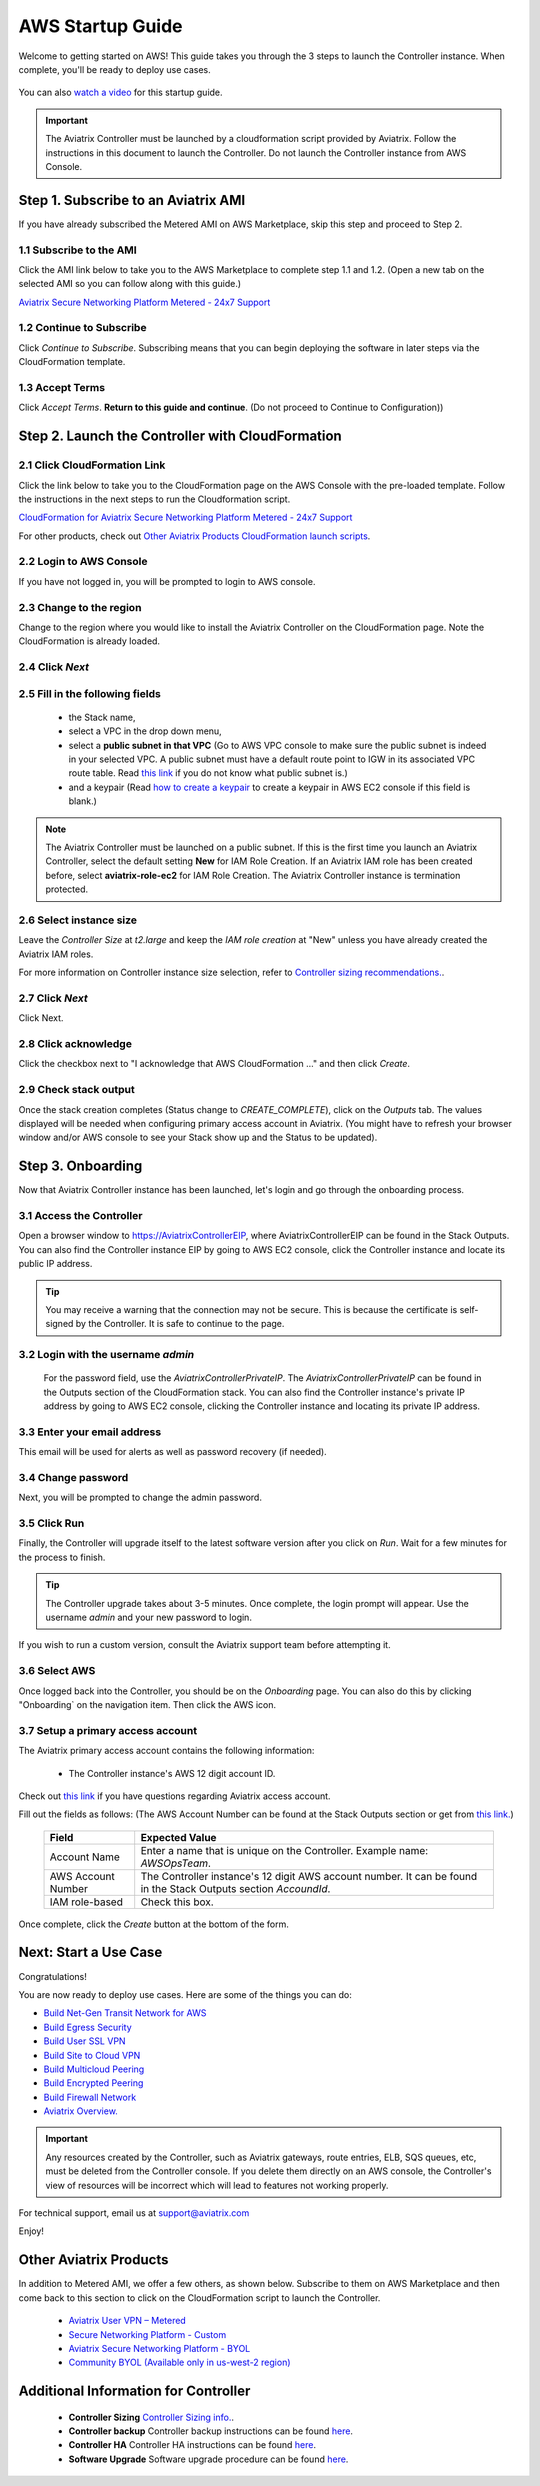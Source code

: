 ﻿.. meta::
    :description: Install the Aviatrix Controller in AWS
    :keywords: Aviatrix, AWS, Global Transit Network, AWS VPC Peering, VPC Peering, Egress Control, Egress firewall, OpenVPN, SSL VPN


==================================================================
AWS Startup Guide
==================================================================

Welcome to getting started on AWS! This guide takes you through the 3 steps to launch the Controller instance. 
When complete, you'll be ready to deploy use cases. 

  |3-step|

You can also `watch a video <https://youtu.be/ltL_dWjjV0w>`_ for this startup guide. 

.. important::

 The Aviatrix Controller must be launched by a cloudformation script provided by Aviatrix. Follow the instructions in this document to launch the Controller. Do not launch the Controller instance from AWS Console. 


Step 1. Subscribe to an Aviatrix AMI 
^^^^^^^^^^^^^^^^^^^^^^^^^^^^^^^^^^^^^^^^^^^^^^^^^^^^^^^^^^

If you have already subscribed the Metered AMI on AWS Marketplace, skip this step and proceed to Step 2.

1.1 Subscribe to the AMI  
----------------------------------------------------------------

Click the AMI link below to take you to the AWS Marketplace to complete step 1.1 and 1.2. 
(Open a new tab on the selected AMI so you can follow along with this guide.)

`Aviatrix Secure Networking Platform Metered - 24x7 Support <https://aws.amazon.com/marketplace/pp/B086T2RVTF?qid=1590260881838&sr=0-6&ref_=srh_res_product_title>`_ 

1.2 Continue to Subscribe 
----------------------------------------

Click `Continue to Subscribe`. Subscribing means that you can begin deploying the software in later steps via the CloudFormation template. 
 
   |subscribe_24x7|

1.3 Accept Terms
-----------------------------

Click `Accept Terms`. **Return to this guide and continue**. (Do not proceed to Continue to Configuration)) 

    |imageAwsMarketplaceAcceptTerms|


Step 2. Launch the Controller with CloudFormation
^^^^^^^^^^^^^^^^^^^^^^^^^^^^^^^^^^^^^^^^^^^^^^^^^^^^^^^^^^^

2.1 Click CloudFormation Link
--------------------------------

Click the link below to take you to the CloudFormation page on the AWS Console with the pre-loaded template. Follow the instructions in the next steps 
to run the Cloudformation script.   

`CloudFormation for Aviatrix Secure Networking Platform Metered - 24x7 Support <https://us-east-2.console.aws.amazon.com/cloudformation/home?region=us-east-2#/stacks/new?stackName=AviatrixController&templateURL=https://s3-us-west-2.amazonaws.com/aviatrix-cloudformation-templates/aws-cloudformation-aviatrix-metered-controller-24x7-support.template>`_


For other products, check out `Other Aviatrix Products CloudFormation launch scripts  <https://docs.aviatrix.com/StartUpGuides/aviatrix-cloud-controller-startup-guide.html#other-aviatrix-products>`_.

2.2 Login to AWS Console
---------------------------

If you have not logged in, you will be prompted to login to AWS console. 

2.3 Change to the region
---------------------------

Change to the region  where you would like to install the Aviatrix Controller on the CloudFormation page. Note the CloudFormation is already loaded.

2.4 Click `Next` 
----------------------

 |cft-next|

2.5 Fill in the following fields 
-----------------------------------

  - the Stack name,
  - select a VPC in the drop down menu, 
  - select a **public subnet in that VPC** (Go to AWS VPC console to make sure the public subnet is indeed in your selected VPC. A public subnet must have a default route point to IGW in its associated VPC route table. Read `this link  <https://docs.aws.amazon.com/AmazonVPC/latest/UserGuide/VPC_Subnets.html>`__ if you do not know what public subnet is.)
  - and a keypair (Read `how to create a keypair <https://docs.aws.amazon.com/AWSEC2/latest/UserGuide/ec2-key-pairs.html>`_ to create a keypair in AWS EC2 console if this field is blank.)

   |imageCFSpecifyDetails|

.. note::

   The Aviatrix Controller must be launched on a public subnet. If this is the first time you launch an Aviatrix Controller, select the default setting **New** for IAM Role Creation. If an Aviatrix IAM role has been created before, select **aviatrix-role-ec2** for IAM Role Creation.  The Aviatrix Controller instance is termination protected. 
..

2.6 Select instance size
--------------------------

Leave the `Controller Size` at `t2.large` and keep the `IAM role creation` at "New" unless you have already created the Aviatrix IAM roles.

For more information on Controller instance size selection, refer to `Controller sizing recommendations. <https://docs.aviatrix.com/Support/support_center_controller.html#what-are-the-minimum-requirements-for-an-instance-to-run-the-aviatrix-controller-software>`_.

2.7 Click `Next`
------------------

Click Next.

2.8 Click acknowledge
-------------------------

Click the checkbox next to "I acknowledge that AWS CloudFormation ..." and then click `Create`.

   |imageCFCreateFinal|

2.9 Check stack output
-------------------------

Once the stack creation completes (Status change to `CREATE_COMPLETE`), click on the `Outputs` tab.  The values displayed will be needed when configuring primary access account in Aviatrix. (You might have to refresh your browser window and/or AWS console to see your Stack show up and the Status to be updated).
   
   |imageCFComplete|
   


Step 3. Onboarding 
^^^^^^^^^^^^^^^^^^^^^^^^^^^^^^^^^^
Now that Aviatrix Controller instance has been launched, let's login and go through the onboarding process. 

3.1 Access the Controller
---------------------------

Open a browser window to https://AviatrixControllerEIP, where AviatrixControllerEIP can be found in the Stack Outputs. You can also find the Controller instance EIP by going to AWS EC2 console, click the Controller instance and locate its public IP address. 

.. tip::
   You may receive a warning that the connection may not be secure.  This is because the certificate is self-signed by the Controller.  It is safe to continue to the page.

..

   |imageControllerBrowserWarning|

3.2 Login with the username `admin`
-------------------------------------

   For the password field, use the `AviatrixControllerPrivateIP`.  The `AviatrixControllerPrivateIP` can be found in the Outputs section of the CloudFormation stack. You can also find the Controller instance's private IP address by going to AWS EC2 console, clicking the Controller instance and locating its private IP address. 
   
   |imageCFOutputsWithPassword|

3.3 Enter your email address 
-------------------------------------

This email will be used for alerts as well as password recovery (if needed).

   |imageControllerEnterEmail|

3.4 Change password
-----------------------

Next, you will be prompted to change the admin password.

   |imageControllerChangePassword|

3.5 Click Run
----------------

Finally, the Controller will upgrade itself to the latest software version after you click on `Run`. Wait for a few minutes for the process to finish. 

   |imageControllerUpgrade|

.. tip::
   The Controller upgrade takes about 3-5 minutes.  Once complete, the login prompt will appear.  Use the username `admin` and your new password to login.

..

If you wish to run a custom version, consult the Aviatrix support team before attempting it. 

3.6  Select AWS
-------------------

Once logged back into the Controller, you should be on the `Onboarding` page. You can also do this by clicking "Onboarding` on the navigation item. Then click the AWS icon. 

   |imageOnboardAws|

3.7  Setup a primary access account  
--------------------------------------

The Aviatrix primary access account contains the following information:

  - The Controller instance's AWS 12 digit account ID.

Check out `this link <http://docs.aviatrix.com/HowTos/onboarding_faq.html#what-is-an-aviatrix-access-account-on-the-controller>`__ if you have questions regarding Aviatrix access account.

Fill out the fields as follows: (The AWS Account Number can be found at the Stack Outputs section or get from `this link. <https://docs.aws.amazon.com/IAM/latest/UserGuide/console_account-alias.html>`__)

  +-------------------------------+--------------------------------------------+
  | Field                         | Expected Value                             |
  +===============================+============================================+
  | Account Name                  | Enter a name that is unique on the         |
  |                               | Controller.                                |
  |                               | Example name: `AWSOpsTeam`.                |
  +-------------------------------+--------------------------------------------+
  | AWS Account Number            | The Controller instance's 12 digit         |
  |                               | AWS account number. It can be found in the |
  |                               | Stack Outputs section `AccoundId`.         |
  +-------------------------------+--------------------------------------------+
  | IAM role-based                | Check this box.                            |
  +-------------------------------+--------------------------------------------+

Once complete, click the `Create` button at the bottom of the form.

|imageCreateAccount|


Next: Start a Use Case 
^^^^^^^^^^^^^^^^^^^^^^^^^

Congratulations!  

You are now ready to deploy use cases. Here are some of the things you can do:

- `Build Net-Gen Transit Network for AWS <https://docs.aviatrix.com/HowTos/tgw_plan.html>`__
- `Build Egress Security <../HowTos/FQDN_Whitelists_Ref_Design.html>`__
- `Build User SSL VPN <../HowTos/uservpn.html>`__
- `Build Site to Cloud VPN <http://docs.aviatrix.com/HowTos/site2cloud_faq.html>`_
- `Build Multicloud Peering <http://docs.aviatrix.com/HowTos/GettingStartedAzureToAWSAndGCP.html>`_
- `Build Encrypted Peering <http://docs.aviatrix.com/HowTos/peering.html>`_
- `Build Firewall Network <https://docs.aviatrix.com/HowTos/firewall_network_workflow.html>`_

-  `Aviatrix Overview. <http://docs.aviatrix.com/StartUpGuides/aviatrix_overview.html>`_

.. Important:: Any resources created by the Controller, such as Aviatrix gateways, route entries, ELB, SQS queues, etc, must be deleted from the Controller console. If you delete them directly on an AWS console, the Controller's view of resources will be incorrect which will lead to features not working properly.  

For technical support, email us at support@aviatrix.com

Enjoy!

Other Aviatrix Products
^^^^^^^^^^^^^^^^^^^^^^^^^^

In addition to Metered AMI, we offer a few others, as shown below. Subscribe to them on AWS Marketplace and then come back to this section to click on the CloudFormation script to launch the Controller. 

 - `Aviatrix User VPN – Metered <https://us-east-2.console.aws.amazon.com/cloudformation/home?region=us-east-2#/stacks/new?stackName=AviatrixController&templateURL=https://s3-us-west-2.amazonaws.com/aviatrix-cloudformation-templates/aws-cloudformation-aviatrix-user-vpn-metered.template>`_

 - `Secure Networking Platform - Custom <https://us-east-2.console.aws.amazon.com/cloudformation/home?region=us-east-2#/stacks/new?stackName=AviatrixController&templateURL=https:%2F%2Fs3-us-west-2.amazonaws.com%2Faviatrix-cloudformation-templates%2Favx-awsmp-5tunnel.template>`_

 - `Aviatrix Secure Networking Platform - BYOL <https://us-east-2.console.aws.amazon.com/cloudformation/home?region=us-east-2#/stacks/new?stackName=AviatrixController&templateURL=https:%2F%2Fs3-us-west-2.amazonaws.com%2Faviatrix-cloudformation-templates%2Favx-awsmp-BYOL.template>`_

 - `Community BYOL (Available only in us-west-2 region) <https://us-west-2.console.aws.amazon.com/cloudformation/home?region=us-west-2#/stacks/new?stackName=AviatrixController&templateURL=https://aviatrix-cloudformation-templates.s3-us-west-2.amazonaws.com/aws-cloudformation-community-byol.template>`_

.. - `Secure Networking Platform PAYG - Metered <https://us-east-2.console.aws.amazon.com/cloudformation/home?region=us-east-2#/stacks/new?stackName=AviatrixController&templateURL=https:%2F%2Fs3-us-west-2.amazonaws.com%2Faviatrix-cloudformation-templates%2Faws-cloudformation-aviatrix-metering-controller.json>`_

Additional Information for Controller
^^^^^^^^^^^^^^^^^^^^^^^^^^^^^^^^^^^^^^^^^

 - **Controller Sizing** `Controller Sizing info. <https://docs.aviatrix.com/Support/support_center_controller.html#what-are-the-minimum-requirements-for-an-instance-to-run-the-aviatrix-controller-software>`_.

 - **Controller backup** Controller backup instructions can be found `here <https://docs.aviatrix.com/HowTos/controller_backup.html>`_.

 - **Controller HA**  Controller HA instructions can be found `here <https://docs.aviatrix.com/HowTos/controller_ha.html>`_.

 - **Software Upgrade** Software upgrade procedure can be found `here <https://docs.aviatrix.com/HowTos/inline_upgrade.html>`_. 



 
 
.. add in the disqus tag

.. disqus::

.. |subscribe| image:: ZeroToConnectivityInAWS_media/subscribe.png
   :scale: 30%

.. |subscribe_24x7| image:: ZeroToConnectivityInAWS_media/subscribe_24x7.png
   :scale: 30%

.. |3-step| image:: ZeroToConnectivityInAWS_media/3-step.png
   :scale: 30%

.. |4-steps| image:: ZeroToConnectivityInAWS_media/4-steps.png
   :scale: 30%

.. |imageAwsMarketplacePage1| image:: ZeroToConnectivityInAWS_media/aws_marketplace_page1.png
.. |imageAwsMarketplaceContinuetoSubscribe| image:: ZeroToConnectivityInAWS_media/aws_marketplace_step1.png
.. |imageAwsMarketplaceContinuetoSubscribe5tunnel| image:: ZeroToConnectivityInAWS_media/aws_marketplace_step1_5tunnel.png
.. |imageAwsMarketplaceAccept| image:: ZeroToConnectivityInAWS_media/aws_marketplace_step2.png
.. |imageAwsMarketplaceAcceptTerms| image:: ZeroToConnectivityInAWS_media/aws_marketplace_select_region_and_accept.png
.. |imageCFCreate| image:: ZeroToConnectivityInAWS_media/cf_create.png
.. |imageCFOptions| image:: ZeroToConnectivityInAWS_media/cf_options.png
.. |imageCFCreateFinal| image:: ZeroToConnectivityInAWS_media/cf_create_final.png
.. |imageCFComplete| image:: ZeroToConnectivityInAWS_media/cf_complete_outputs.png
.. |imageCFOutputsWithPassword| image:: ZeroToConnectivityInAWS_media/cf_complete_outputs_private_ip_highlight.png
.. |imageControllerBrowserWarning| image:: ZeroToConnectivityInAWS_media/controller_browser_warning.png
   :scale: 30%

.. |imageControllerEnterEmail| image:: ZeroToConnectivityInAWS_media/controller_enter_email.png
   :scale: 50%

.. |imageControllerChangePassword| image:: ZeroToConnectivityInAWS_media/controller_change_password.png
   :scale: 50%

.. |imageproxy-config| image:: ZeroToConnectivityInAWS_media/proxy_config.png
   :scale: 50%

.. |imageControllerUpgrade| image:: ZeroToConnectivityInAWS_media/controller_upgrade.png
   :scale: 50%

.. |imageCFSelectTemplate| image:: ZeroToConnectivityInAWS_media/cf_select_template.png
.. |imageCFSelectTemplate-S3| image:: ZeroToConnectivityInAWS_media/imageCFSelectTemplate-S3.png
.. |imageCFSpecifyDetails| image:: ZeroToConnectivityInAWS_media/cf_specify_details_new.png

.. |imageCFEnableTermProtection| image:: ZeroToConnectivityInAWS_media/cf_termination_protection.png
   :scale: 30%

.. |imageAviatrixOnboardNav| image:: ZeroToConnectivityInAWS_media/aviatrix_onboard_nav.png
   :scale: 50%

.. |imageOnboardAws| image:: ZeroToConnectivityInAWS_media/onboard_aws.png
   :scale: 50%

.. |imageEnterCustomerID| image:: ZeroToConnectivityInAWS_media/customerid_enter.png
   :scale: 50%

.. |cft-next| image:: ZeroToConnectivityInAWS_media/cft-next.png
   :scale: 25%

.. |imageCreateAccount| image:: ZeroToConnectivityInAWS_media/create_account.png
